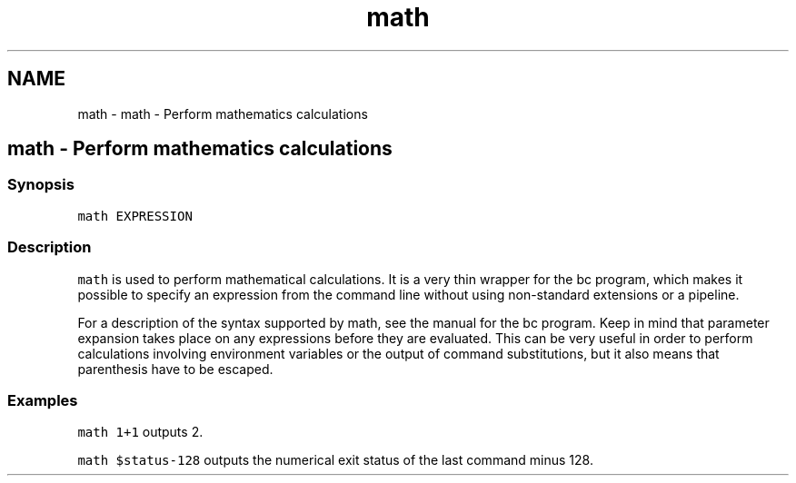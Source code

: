 .TH "math" 1 "Sat Oct 19 2013" "Version 2.0.0" "fish" \" -*- nroff -*-
.ad l
.nh
.SH NAME
math \- math - Perform mathematics calculations 
.SH "math - Perform mathematics calculations"
.PP
.SS "Synopsis"
\fCmath EXPRESSION\fP
.SS "Description"
\fCmath\fP is used to perform mathematical calculations\&. It is a very thin wrapper for the bc program, which makes it possible to specify an expression from the command line without using non-standard extensions or a pipeline\&.
.PP
For a description of the syntax supported by math, see the manual for the bc program\&. Keep in mind that parameter expansion takes place on any expressions before they are evaluated\&. This can be very useful in order to perform calculations involving environment variables or the output of command substitutions, but it also means that parenthesis have to be escaped\&.
.SS "Examples"
\fCmath 1+1\fP outputs 2\&.
.PP
\fCmath $status-128\fP outputs the numerical exit status of the last command minus 128\&. 
